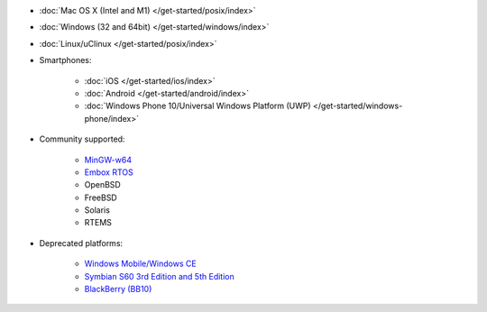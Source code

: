 - :doc:`Mac OS X (Intel and M1) </get-started/posix/index>`
- :doc:`Windows (32 and 64bit) </get-started/windows/index>`
- :doc:`Linux/uClinux </get-started/posix/index>`
- Smartphones:

   - :doc:`iOS </get-started/ios/index>`
   - :doc:`Android </get-started/android/index>`
   - :doc:`Windows Phone 10/Universal Windows Platform (UWP) </get-started/windows-phone/index>`

- Community supported:

   - `MinGW-w64 <https://github.com/pjsip/pjproject/pull/2598>`__
   - `Embox RTOS <https://github.com/pjsip/pjproject/pull/2643>`__
   - OpenBSD
   - FreeBSD
   - Solaris
   - RTEMS

- Deprecated platforms:

   - `Windows Mobile/Windows CE <https://trac.pjsip.org/repos/wiki/Getting-Started/Windows-Mobile>`__
   - `Symbian S60 3rd Edition and 5th Edition <https://trac.pjsip.org/repos/wiki/Getting-Started/Symbian>`__
   - `BlackBerry (BB10) <https://trac.pjsip.org/repos/wiki/Getting-Started/BB10>`__

